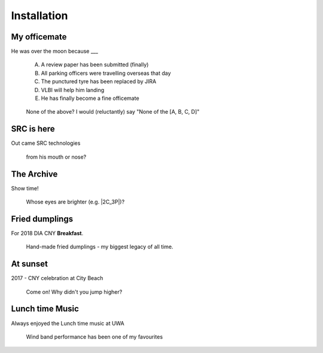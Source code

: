 Installation
============

My officemate
---------------

He was over the moon because ___
    
    A. A review paper has been submitted (finally)
    B. All parking officers were travelling overseas that day
    C. The punctured tyre has been replaced by JIRA
    D. VLBI will help him landing
    E. He has finally become a fine officemate

.. figure:: images/IMG-20160706-WA0002.jpg
    :scale: 45%

    None of the above? I would (reluctantly) say "None of the [A, B, C, D]"

SRC is here
------------

Out came SRC technologies  

.. figure:: images/DSCN1117121.JPG
    :scale: 60%

    from his mouth or nose?

The Archive
------------

Show time!  

.. figure:: images/Archive_photo_lowres.jpg
    :scale: 60%

    Whose eyes are brighter (e.g. |2C_3P|)?

    .. |2C_3P| raw:: html

        <a href="https://www.icrar.org/wp-content/uploads/2018/10/ClaRAN-Mosaic-1024x775.png" target="_blank">2C_3P</a>


Fried dumplings
----------------

For 2018 DIA CNY **Breakfast**.

.. figure:: images/2018_CNY_breakfast.jpg
    :scale: 60%

    Hand-made fried dumplings - my biggest legacy of all time.


At sunset
------------

2017 - CNY celebration at City Beach

.. figure:: images/DSC_1170.jpg
    :scale: 60%

    Come on!  Why didn't you jump higher?

Lunch time Music
-----------------

Always enjoyed the Lunch time music at UWA

.. figure:: images/2013-05-02_13.28.14.jpg
    :scale: 70%

    Wind band performance has been one of my favourites